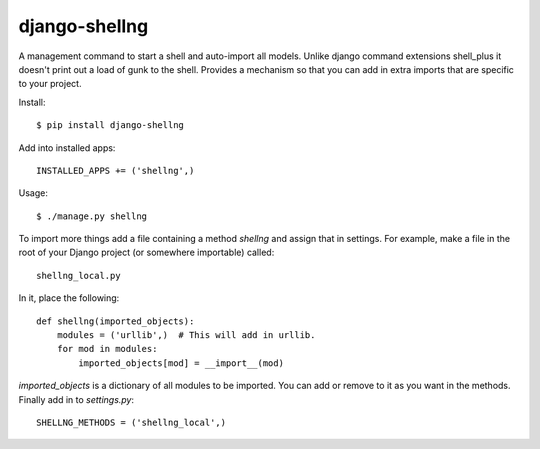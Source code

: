 django-shellng
=================

A management command to start a shell and auto-import all models. Unlike django command extensions shell_plus it doesn't print out a load of gunk to the shell. Provides a mechanism so that you can add in extra imports that are specific to your project.

Install::

    $ pip install django-shellng

Add into installed apps::

    INSTALLED_APPS += ('shellng',)

Usage::

    $ ./manage.py shellng

To import more things add a file containing a method `shellng` and assign that
in settings. For example, make a file in the root of your Django project (or
somewhere importable) called::

    shellng_local.py

In it, place the following::

    def shellng(imported_objects):
        modules = ('urllib',)  # This will add in urllib.
        for mod in modules:
            imported_objects[mod] = __import__(mod)

`imported_objects` is a dictionary of all modules to be imported. You can add
or remove to it as you want in the methods. Finally add in to `settings.py`::

    SHELLNG_METHODS = ('shellng_local',)

